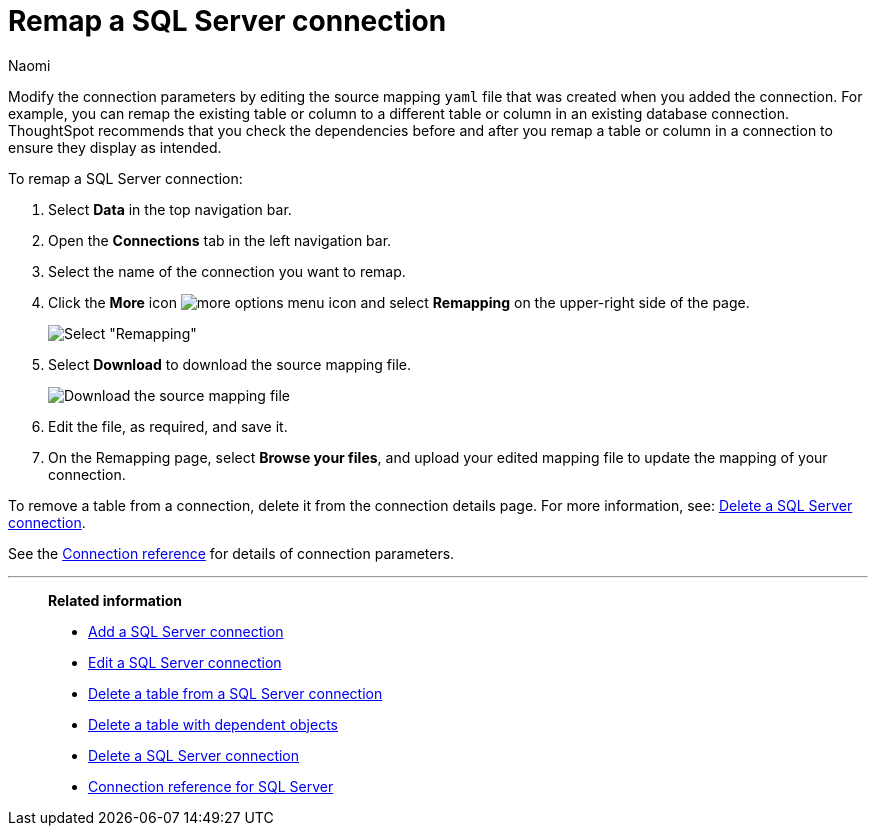 = Remap a {connection} connection
:last_updated: 2/3/2023
:author: Naomi
:linkattrs:
:page-layout: default-cloud
:page-aliases:
:experimental:
:connection: SQL Server
:description: Learn how to remap a SQL Server connection.

Modify the connection parameters by editing the source mapping `yaml` file that was created when you added the connection.
For example, you can remap the existing table or column to a different table or column in an existing database connection.
ThoughtSpot recommends that you check the dependencies before and after you remap a table or column in a connection to ensure they display as intended.

To remap a {connection} connection:

. Select *Data* in the top navigation bar.
. Open the *Connections* tab in the left navigation bar.
. Select the name of the connection you want to remap.
. Click the *More* icon image:icon-more-10px.png[more options menu icon] and select *Remapping* on the upper-right side of the page.
+
image::sql-server-remapping.png[Select "Remapping"]

. Select *Download* to download the source mapping file.
+
image::sql-server-downloadyaml.png["Download the source mapping file"]

. Edit the file, as required, and save it.
// [Edit the yaml file]({{ site.baseurl }}/images/trino-yaml.png "Edit the yaml file")
. On the Remapping page, select *Browse your files*, and upload your edited mapping file to update the mapping of your connection.

To remove a table from a connection, delete it from the connection details page.
For more information, see: xref:connections-sql-server-delete.adoc[Delete a {connection} connection].

See the xref:connections-sql-server-reference.adoc[Connection reference] for details of connection parameters.

'''
> **Related information**
>
> * xref:connections-sql-server-add.adoc[Add a {connection} connection]
> * xref:connections-sql-server-edit.adoc[Edit a {connection} connection]
> * xref:connections-sql-server-delete-table.adoc[Delete a table from a {connection} connection]
> * xref:connections-sql-server-delete-table-dependencies.adoc[Delete a table with dependent objects]
> * xref:connections-sql-server-delete.adoc[Delete a {connection} connection]
> * xref:connections-sql-server-reference.adoc[Connection reference for {connection}]
